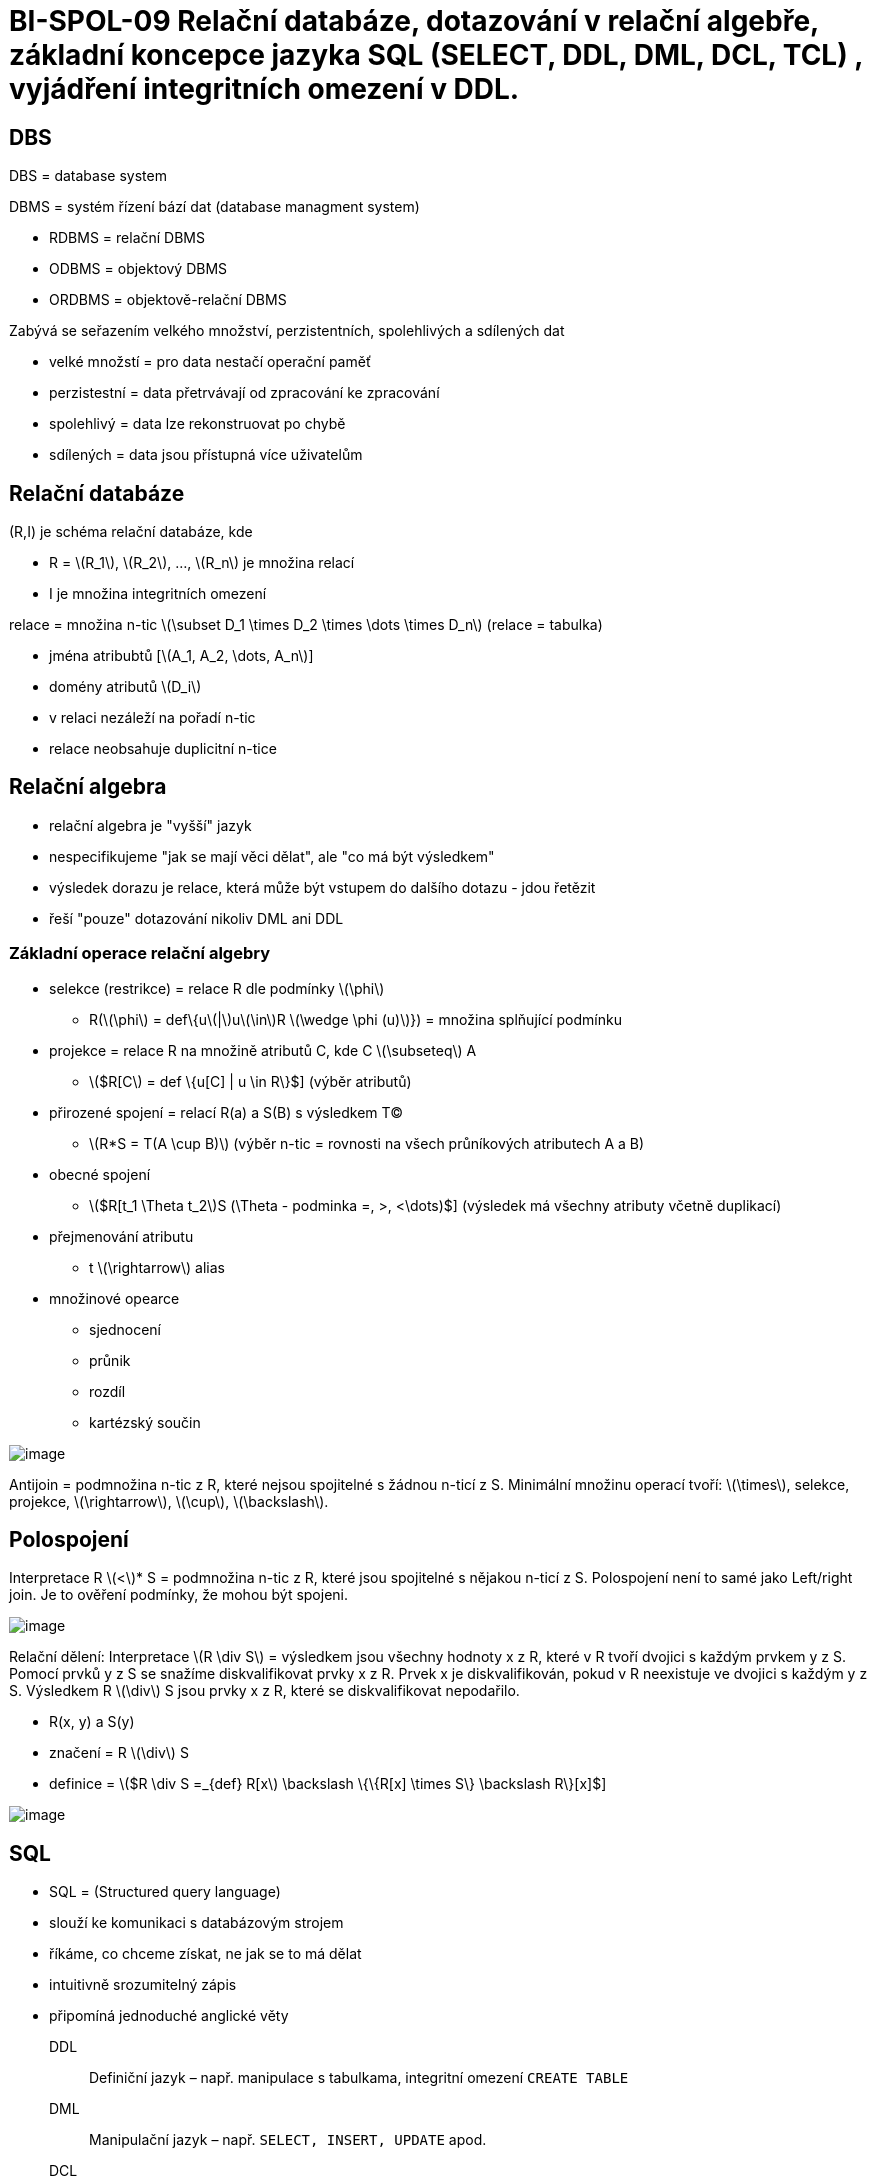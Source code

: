 = BI-SPOL-09 Relační databáze, dotazování v relační algebře, základní koncepce jazyka SQL (SELECT, DDL, DML, DCL, TCL) , vyjádření integritních omezení v DDL.

:stem:
:imagesdir: images

== DBS

DBS = database system

DBMS = systém řízení bází dat (database managment
system)

* RDBMS = relační DBMS
* ODBMS = objektový DBMS
* ORDBMS = objektově-relační DBMS

Zabývá se seřazením velkého množství, perzistentních, spolehlivých a sdílených dat

* velké množstí = pro data nestačí operační paměť
* perzistestní = data přetrvávají od zpracování ke zpracování
* spolehlivý = data lze rekonstruovat po chybě
* sdílených = data jsou přístupná více uživatelům

== Relační databáze

(R,I) je schéma relační databáze, kde

* R = latexmath:[$R_1$], latexmath:[$R_2$], …, latexmath:[$R_n$] je
množina relací
* I je množina integritních omezení

relace = množina n-tic
latexmath:[$\subset D_1 \times D_2 \times \dots \times D_n$] (relace =
tabulka)

* jména atribubtů [latexmath:[$A_1, A_2, \dots, A_n$]]
* domény atributů latexmath:[$D_i$]
* v relaci nezáleží na pořadí n-tic
* relace neobsahuje duplicitní n-tice

== Relační algebra

* relační algebra je "vyšší" jazyk
* nespecifikujeme "jak se mají věci dělat", ale "co má být výsledkem"
* výsledek dorazu je relace, která může být vstupem do dalšího dotazu -
jdou řetězit
* řeší "pouze" dotazování nikoliv DML ani DDL

=== Základní operace relační algebry

* selekce (restrikce) = relace R dle podmínky latexmath:[$\phi$]
** R(latexmath:[$\phi$] = def\{ulatexmath:[$|$]ulatexmath:[$\in$]R
latexmath:[$\wedge \phi (u)$]}) = množina splňující podmínku
* projekce = relace R na množině atributů C, kde C
latexmath:[$\subseteq$] A
** latexmath:[$R[C] = def \{u[C] | u \in R\}$] (výběr atributů)
* přirozené spojení = relací R(a) a S(B) s výsledkem T(C)
** latexmath:[$R*S = T(A \cup B)$] (výběr n-tic = rovnosti na všech
průníkových atributech A a B)
* obecné spojení
** latexmath:[$R[t_1 \Theta t_2]S (\Theta - podminka =, >, <\dots)$]
(výsledek má všechny atributy včetně duplikací)
* přejmenování atributu
** t latexmath:[$\rightarrow$] alias
* množinové opearce
** sjednocení
** průnik
** rozdíl
** kartézský součin

image:RaExample.png[image]

Antijoin = podmnožina n-tic z R, které nejsou spojitelné s žádnou n-ticí
z S. Minimální množinu operací tvoří: latexmath:[$\times$], selekce,
projekce, latexmath:[$\rightarrow$], latexmath:[$\cup$],
latexmath:[$\backslash$].

== Polospojení

Interpretace R latexmath:[$<$]* S = podmnožina n-tic z R, které jsou
spojitelné s nějakou n-ticí z S. Polospojení není to samé jako
Left/right join. Je to ověření podmínky, že mohou být spojeni.

image:halfConnection.png[image]

Relační dělení: Interpretace latexmath:[$R \div S$] = výsledkem jsou
všechny hodnoty x z R, které v R tvoří dvojici s každým prvkem y z S.
Pomocí prvků y z S se snažíme diskvalifikovat prvky x z R. Prvek x je
diskvalifikován, pokud v R neexistuje ve dvojici s každým y z S.
Výsledkem R latexmath:[$\div$] S jsou prvky x z R, které se
diskvalifikovat nepodařilo.

* R(x, y) a S(y)
* značení = R latexmath:[$\div$] S
* definice =
latexmath:[$R \div S =_{def} R[x] \backslash \{\{R[x] \times S\} \backslash R\}[x]$]

image:division.png[image]

== SQL

* SQL = (Structured query language)
* slouží ke komunikaci s databázovým strojem
* říkáme, co chceme získat, ne jak se to má dělat
* intuitivně srozumitelný zápis
* připomíná jednoduché anglické věty

DDL::
  Definiční jazyk – např. manipulace s tabulkama, integritní omezení
  `CREATE TABLE`
DML::
  Manipulační jazyk – např. `SELECT, INSERT, UPDATE` apod.
DCL::
  Jazyk na přístupy – `GRANT <prikaz> ON <table> TO <user>`
TCL::
  Jazyk pro řízení transakcí – `COMMIT`, `ROLLBACK`

....
SELECT sloupce
FROM tabulky
[WHERE podmínky]
[ORDER BY řazení]
....

== Integritní omezení

Omezení domény (tabulek)

* NOT NULL
* DEFAULT
* UNIQUE
* PRIMARY KEY
* REFERENCES
* CHECK

Okamžik kontroly IO, dočasné vypnutí/zapnutí IO:

* možnosti stanovit při deklaraci integritního omezení čas, kdy se má
kontrolovat
* kontrolu IO lze definovat jako odložitelnou až na konec transakce
* v rámci session pak lze stanovit, zda IO kontruje IMMEDIATE nebo až na
konci transakce
* Oracle dovoluje v příkazu ALTER TABLE také IO dočasně
vypnout/zneplatnit DISABLE/ENABLE CONSTRAINT
* zpětně zapnutí IO pak může/nemusí vyžadovat kontrolu platnosti dat již
vložených v databázi
